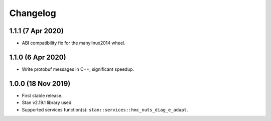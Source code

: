 Changelog
---------

1.1.1 (7 Apr 2020)
+++++++++++++++++++

* ABI compatibility fix for the manylinux2014 wheel.

1.1.0 (6 Apr 2020)
+++++++++++++++++++

* Write protobuf messages in C++, significant speedup.

1.0.0 (18 Nov 2019)
+++++++++++++++++++

* First stable release.
* Stan v2.19.1 library used.
* Supported services function(s): ``stan::services::hmc_nuts_diag_e_adapt``.
